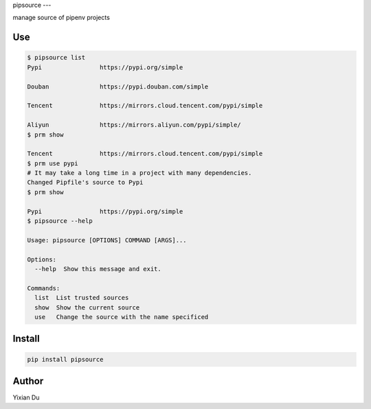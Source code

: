 pipsource
---

manage source of pipenv projects

Use
---

.. code-block:: shell

    $ pipsource list
    Pypi                https://pypi.org/simple

    Douban              https://pypi.douban.com/simple

    Tencent             https://mirrors.cloud.tencent.com/pypi/simple

    Aliyun              https://mirrors.aliyun.com/pypi/simple/
    $ prm show

    Tencent             https://mirrors.cloud.tencent.com/pypi/simple
    $ prm use pypi
    # It may take a long time in a project with many dependencies.
    Changed Pipfile's source to Pypi
    $ prm show

    Pypi                https://pypi.org/simple
    $ pipsource --help

    Usage: pipsource [OPTIONS] COMMAND [ARGS]...

    Options:
      --help  Show this message and exit.

    Commands:
      list  List trusted sources
      show  Show the current source
      use   Change the source with the name specificed



Install
-------

.. code-block:: shell
    
    pip install pipsource


Author
------
Yixian Du
